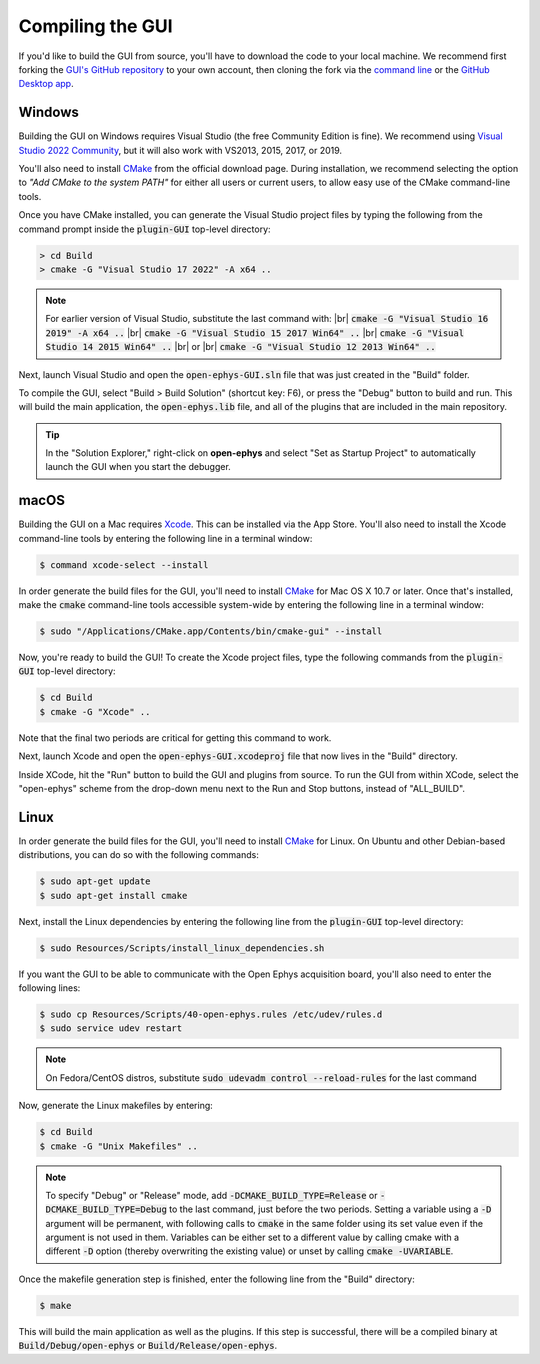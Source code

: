 .. _compilingthegui:
.. role:: raw-html-m2r(raw)
   :format: html

Compiling the GUI
=====================

If you'd like to build the GUI from source, you'll have to download the code to your local machine. We recommend first forking the `GUI's GitHub repository <https://github.com/open-ephys/plugin-GUI>`__ to your own account, then cloning the fork via the `command line <https://docs.github.com/en/repositories/creating-and-managing-repositories/cloning-a-repository?tool=cli>`__ or the `GitHub Desktop app <https://github.com/apps/desktop/>`__. 


Windows
#######

Building the GUI on Windows requires Visual Studio (the free Community Edition is fine). We recommend using `Visual Studio 2022 Community <https://visualstudio.microsoft.com/downloads/>`__, but it will also work with VS2013, 2015, 2017, or 2019.

You'll also need to install `CMake <https://cmake.org/download/>`__ from the official download page. During installation, we recommend selecting the option  to *"Add CMake to the system PATH"* for either all users or current users, to allow easy use of the CMake command-line tools.

Once you have CMake installed, you can generate the Visual Studio project files by typing the following from the command prompt inside the :code:`plugin-GUI` top-level directory:

.. code-block:: bash

   > cd Build
   > cmake -G "Visual Studio 17 2022" -A x64 ..

.. note:: For earlier version of Visual Studio, substitute the last command with: |br| :code:`cmake -G "Visual Studio 16 2019" -A x64 ..` |br| :code:`cmake -G "Visual Studio 15 2017 Win64" ..` |br| :code:`cmake -G "Visual Studio 14 2015 Win64" ..` |br| or |br| :code:`cmake -G "Visual Studio 12 2013 Win64" ..`

Next, launch Visual Studio and open the :code:`open-ephys-GUI.sln` file that was just created in the "Build" folder.

To compile the GUI, select "Build > Build Solution" (shortcut key: F6), or press the "Debug" button to build and run. This will build the main application, the :code:`open-ephys.lib` file, and all of the plugins that are included in the main repository.

.. tip:: In the "Solution Explorer," right-click on **open-ephys** and select "Set as Startup Project" to automatically launch the GUI when you start the debugger. 


macOS
#####

Building the GUI on a Mac requires `Xcode <https://developer.apple.com/xcode/>`__. This can be installed via the App Store. You'll also need to install the Xcode command-line tools by entering the following line in a terminal window:

.. code-block:: bash

   $ command xcode-select --install

In order generate the build files for the GUI, you'll need to install `CMake <https://cmake.org/download/>`__ for Mac OS X 10.7 or later. Once that's installed, make the :code:`cmake` command-line tools accessible system-wide by entering the following line in a terminal window: 

.. code-block:: bash

   $ sudo "/Applications/CMake.app/Contents/bin/cmake-gui" --install

Now, you're ready to build the GUI! To create the Xcode project files, type the following commands from the :code:`plugin-GUI` top-level directory:

.. code-block:: bash

   $ cd Build
   $ cmake -G "Xcode" ..

Note that the final two periods are critical for getting this command to work.

Next, launch Xcode and open the :code:`open-ephys-GUI.xcodeproj` file that now lives in the "Build" directory.

Inside XCode, hit the "Run" button to build the GUI and plugins from source. To run the GUI from within XCode, select the "open-ephys" scheme from the drop-down menu next to the Run and Stop buttons, instead of "ALL_BUILD".

Linux
######

In order generate the build files for the GUI, you'll need to install `CMake <https://cmake.org/download/>`__ for Linux. On Ubuntu and other Debian-based distributions, you can do so with the following commands:

.. code-block:: bash

   $ sudo apt-get update
   $ sudo apt-get install cmake

Next, install the Linux dependencies by entering the following line from the :code:`plugin-GUI` top-level directory:

.. code-block:: bash

   $ sudo Resources/Scripts/install_linux_dependencies.sh

If you want the GUI to be able to communicate with the Open Ephys acquisition board, you'll also need to enter the following lines:

.. code-block:: bash
   
   $ sudo cp Resources/Scripts/40-open-ephys.rules /etc/udev/rules.d
   $ sudo service udev restart

.. note:: On Fedora/CentOS distros, substitute :code:`sudo udevadm control --reload-rules` for the last command

Now, generate the Linux makefiles by entering:

.. code-block:: bash

   $ cd Build
   $ cmake -G "Unix Makefiles" ..

.. note:: To specify "Debug" or "Release" mode, add :code:`-DCMAKE_BUILD_TYPE=Release` or :code:`-DCMAKE_BUILD_TYPE=Debug` to the last command, just before the two periods. Setting a variable using a :code:`-D` argument will be permanent, with following calls to :code:`cmake` in the same folder using its set value even if the argument is not used in them. Variables can be either set to a different value by calling cmake with a different :code:`-D` option (thereby overwriting the existing value) or unset by calling :code:`cmake -UVARIABLE`.

Once the makefile generation step is finished, enter the following line from the "Build" directory:

.. code-block:: bash

   $ make

This will build the main application as well as the plugins. If this step is successful, there will be a compiled binary at :code:`Build/Debug/open-ephys` or :code:`Build/Release/open-ephys`.

.. |fork icon| image:: ../_static/images/developerguide/fork.svg
   :height: 15

.. |br| raw:: html

  <br/>
